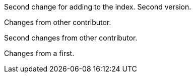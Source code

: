 Second change for adding to the index. Second version.

Changes from other contributor.

Second changes from other contributor.

Changes from a first.